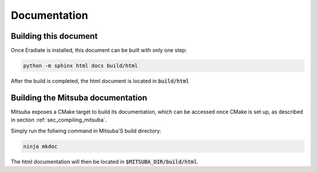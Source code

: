Documentation
=============

Building this document
----------------------

Once Eradiate is installed, this document can be built with only one step:

.. code-block:: bash

    python -m sphinx html docs build/html

After the build is completed, the html document is located in :code:`build/html`

.. _sec_mitsuba_docs:

Building the Mitsuba documentation
----------------------------------

Mitsuba exposes a CMake target to build its documentation, which can be accessed
once CMake is set up, as described in section :ref:`sec_compiling_mitsuba`.

Simply run the follwing command in Mitsuba'S build directory:

.. code-block:: bash

    ninja mkdoc

The html documentation will then be located in :code:`$MITSUBA_DIR/build/html`.